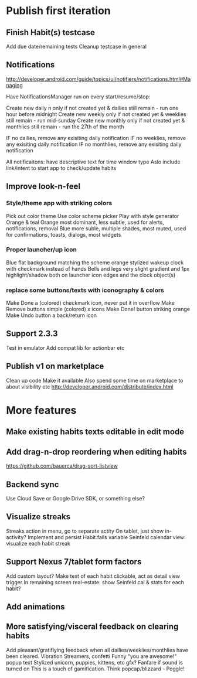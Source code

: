 * Publish first iteration
** Finish Habit(s) testcase
   Add due date/remaining tests
   Cleanup testcase in general
** Notifications
   http://developer.android.com/guide/topics/ui/notifiers/notifications.html#Managing

   Have NotificationsManager run on every start/resume/stop:

   Create new daily n only if not created yet & dailies still remain - run one hour before midnight
   Create new weekly only if not created yet & weeklies still remain - run mid-sunday
   Create new monthly only if not created yet & monthlies still remain - run the 27th of the month

   IF no dailies, remove any exisiting daily notification
   IF no weeklies, remove any exisiting daily notification
   IF no monthlies, remove any exisiting daily notification

   All notificaitons: have descriptive text for time window type
   Aslo include link/intent to start app to check/update habits

** Improve look-n-feel
*** Style/theme app with striking colors
    Pick out color theme
    Use color scheme picker
    Play with style generator
    Orange & teal
    Orange most dominant, less subtle, used for alerts, notifications, removal
    Blue more suble, multiple shades, most muted, used for confirmations, toasts, dialogs, most widgets
*** Proper launcher/up icon
    Blue flat background matching the scheme
    orange stylized wakeup clock with checkmark instead of hands
    Bells and legs
    very slight gradient and 1px highlight/shadow both on launcher icon edges and the clock object(s)
*** replace some buttons/texts with iconography & colors
    Make Done a (colored) checkmark icon, never put it in overflow
    Make Remove buttons simple (colored) x icons
    Make Done! button striking orange
    Make Undo button a back/return icon
** Support 2.3.3
   Test in emulator
   Add compat lib for actionbar etc
** Publish v1 on marketplace
   Clean up code
   Make it available
   Also spend some time on marketplace to about visibility etc
   http://developer.android.com/distribute/index.html
* More features
** Make existing habits texts editable in edit mode
** Add drag-n-drop reordering when editing habits
   https://github.com/bauerca/drag-sort-listview
** Backend sync
   Use Cloud Save or Google Drive SDK, or something else?
** Visualize streaks
   Streaks action in menu, go to separate actity
   On tablet, just show in-activity?
   Implement and persist Habit.fails variable
   Seinfeld calendar view: visualize each habit streak
** Support Nexus 7/tablet form factors
   Add custom layout?
   Make text of each habit clickable, act as detail view trigger
   In remaining screen real-estate: show Seinfeld cal & stats for each habit?
** Add animations
** More satisfying/visceral feedback on clearing habits
   Add pleasant/gratifiying feedback when all dailies/weeklies/monthlies have been cleared.
   Vibration
   Streamers, confetti
   Funny "you are awesome!" popup text
   Stylized unicorn, puppies, kittens, etc gfx?
   Fanfare if sound is turned on
   This is a touch of gamification. Think popcap/blizzard - Peggle!
